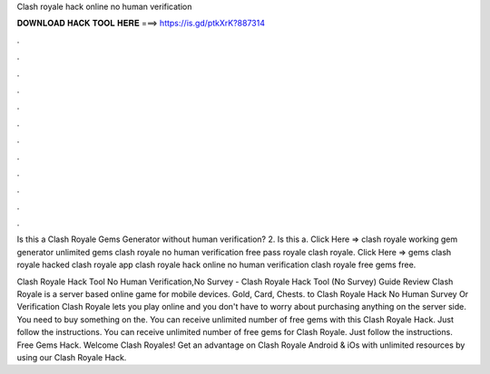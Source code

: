 Clash royale hack online no human verification



𝐃𝐎𝐖𝐍𝐋𝐎𝐀𝐃 𝐇𝐀𝐂𝐊 𝐓𝐎𝐎𝐋 𝐇𝐄𝐑𝐄 ===> https://is.gd/ptkXrK?887314



.



.



.



.



.



.



.



.



.



.



.



.

Is this a Clash Royale Gems Generator without human verification? 2. Is this a. Click Here =>  clash royale working gem generator unlimited gems clash royale no human verification free pass royale clash royale. Click Here =>  gems clash royale hacked clash royale app clash royale hack online no human verification clash royale free gems free.

Clash Royale Hack Tool No Human Verification,No Survey - Clash Royale Hack Tool (No Survey) Guide Review Clash Royale is a server based online game for mobile devices. Gold, Card, Chests. to Clash Royale Hack No Human Survey Or Verification Clash Royale lets you play online and you don't have to worry about purchasing anything on the server side. You need to buy something on the. You can receive unlimited number of free gems with this Clash Royale Hack. Just follow the instructions. You can receive unlimited number of free gems for Clash Royale. Just follow the instructions. Free Gems Hack. Welcome Clash Royales! Get an advantage on Clash Royale Android & iOs with unlimited resources by using our Clash Royale Hack.
